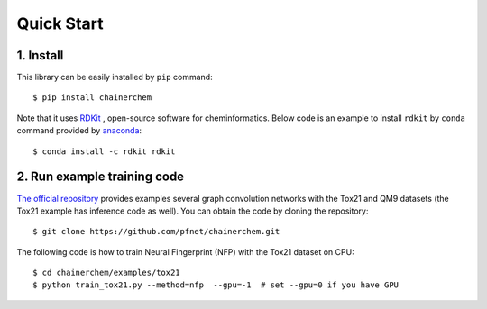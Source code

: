 ===========
Quick Start
===========

1. Install
----------

This library can be easily installed by ``pip`` command::

   $ pip install chainerchem

Note that it uses `RDKit <https://github.com/rdkit/rdkit>`_ ,
open-source software for cheminformatics.
Below code is an example to install ``rdkit`` by ``conda`` command provided by
`anaconda <https://www.anaconda.com/what-is-anaconda/>`_::

   $ conda install -c rdkit rdkit

2. Run example training code
----------------------------

`The official repository <https://github.com/pfnet/chainerchem>`_ provides examples
several graph convolution networks with the Tox21 and QM9 datasets
(the Tox21 example has inference code as well). You can obtain the code by cloning
the repository::

   $ git clone https://github.com/pfnet/chainerchem.git

The following code is how to train Neural Fingerprint (NFP) with the Tox21 dataset on CPU::

   $ cd chainerchem/examples/tox21
   $ python train_tox21.py --method=nfp  --gpu=-1  # set --gpu=0 if you have GPU